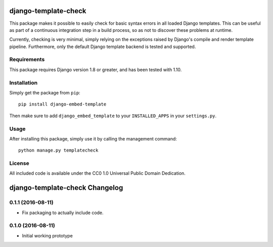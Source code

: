 django-template-check
=====================

This package makes it possible to easily check for basic syntax errors in all loaded Django templates. This can be useful as part of a continuous integration step in a build process, so as not to discover these problems at runtime.

Currently, checking is very minimal, simply relying on the exceptions raised by Django's compile and render template pipeline. Furthermore, only the default Django template backend is tested and supported.

Requirements
------------

This package requires Django version 1.8 or greater, and has been tested with 1.10.

Installation
------------

Simply get the package from ``pip``:

::

    pip install django-embed-template

Then make sure to add ``django_embed_template`` to your ``INSTALLED_APPS`` in your ``settings.py``.

Usage
-----

After installing this package, simply use it by calling the management command:

::

    python manage.py templatecheck


License
-------

All included code is available under the CC0 1.0 Universal Public Domain Dedication.

django-template-check Changelog
===============================

0.1.1 (2016-08-11)
------------------

- Fix packaging to actually include code.

0.1.0 (2016-08-11)
------------------

- Initial working prototype



